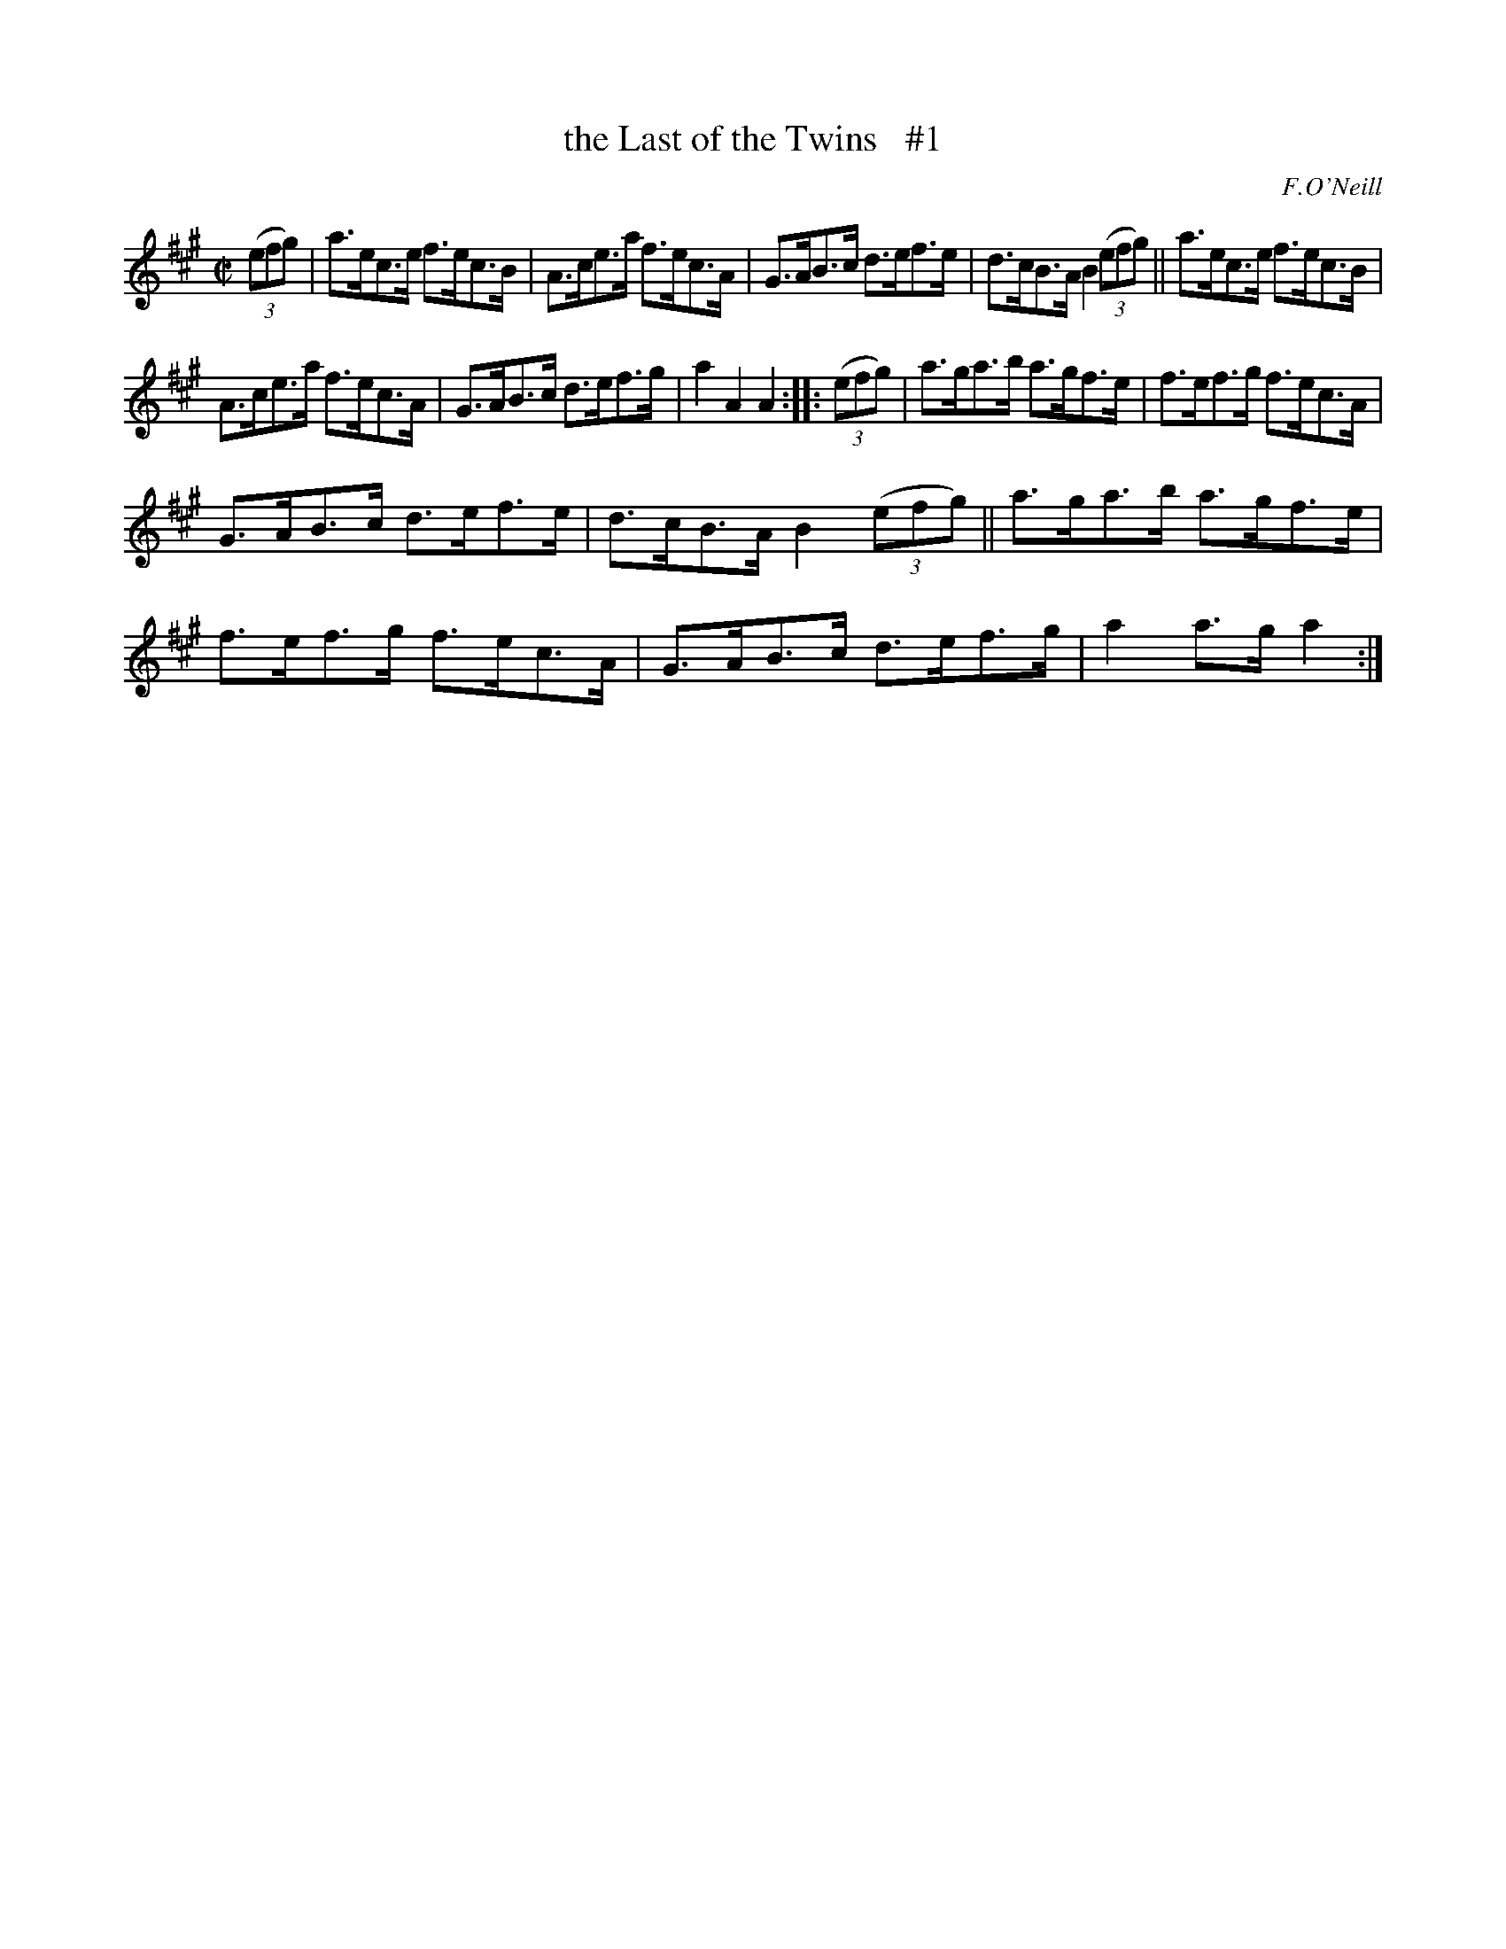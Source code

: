 X: 1601
T: the Last of the Twins   #1
R: hornpipe
B: O'Neill's 1850 #1601
O: F.O'Neill
Z: Michael D. Long, 10/02/98
Z: Michael Hogan
M: C|
L: 1/8
K: A
(3(efg) |\
a>ec>e f>ec>B | A>ce>a f>ec>A |\
G>AB>c d>ef>e | d>cB>A B2 (3(efg) ||\
a>ec>e f>ec>B |
A>ce>a f>ec>A |\
G>AB>c d>ef>g | a2 A2 A2 :: (3(efg) |\
a>ga>b a>gf>e | f>ef>g f>ec>A |
G>AB>c d>ef>e | d>cB>A B2 (3(efg) ||\
a>ga>b a>gf>e | f>ef>g f>ec>A |\
G>AB>c d>ef>g | a2 a>g a2 :|
